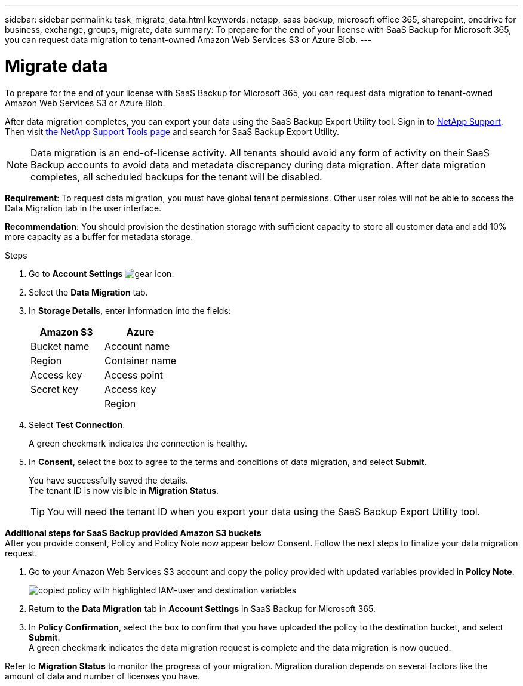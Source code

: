---
sidebar: sidebar
permalink: task_migrate_data.html
keywords: netapp, saas backup, microsoft office 365, sharepoint, onedrive for business, exchange, groups, migrate, data
summary: To prepare for the end of your license with SaaS Backup for Microsoft 365, you can request data migration to tenant-owned Amazon Web Services S3 or Azure Blob.
---

= Migrate data
:hardbreaks:
:nofooter:
:icons: font
:linkattrs:
:imagesdir: ./media/

[.lead]
To prepare for the end of your license with SaaS Backup for Microsoft 365, you can request data migration to tenant-owned Amazon Web Services S3 or Azure Blob.

After data migration completes, you can export your data using the SaaS Backup Export Utility tool. Sign in to link:mysupportnetapp.com[NetApp Support]. Then visit link:https://mysupport.netapp.com/site/tools[the NetApp Support Tools page] and search for SaaS Backup Export Utility.

NOTE: Data migration is an end-of-license activity. All tenants should avoid any form of activity on their SaaS Backup accounts to avoid data and metadata discrepancy during data migration. After data migration completes, all scheduled backups for the tenant will be disabled.

*Requirement*: To request data migration, you must have global tenant permissions. Other user roles will not be able to access the Data Migration tab in the user interface.

*Recommendation*: You should provision the destination storage with sufficient capacity to store all customer data and add 10% more capacity as a buffer for metadata storage.

.Steps
. Go to *Account Settings* image:gear_icon.png[gear icon].
. Select the *Data Migration* tab.
. In *Storage Details*, enter information into the fields:
+
[cols=2*,options="header",cols="20,20"]
|===
|Amazon S3
|Azure
|Bucket name
|Account name
|Region
|Container name
|Access key
|Access point
|Secret key
|Access key
|
|Region
|===

. Select *Test Connection*.
+
A green checkmark indicates the connection is healthy.
. In *Consent*, select the box to agree to the terms and conditions of data migration, and select *Submit*.
+
You have successfully saved the details.
The tenant ID is now visible in *Migration Status*.
+
TIP: You will need the tenant ID when you export your data using the SaaS Backup Export Utility tool.

*Additional steps for SaaS Backup provided Amazon S3 buckets*
After you provide consent, Policy and Policy Note now appear below Consent. Follow the next steps to finalize your data migration request.

. Go to your Amazon Web Services S3 account and copy the policy provided with updated variables provided in *Policy Note*.
+
image:policy-note-variables.png[copied policy with highlighted IAM-user and destination variables]
. Return to the *Data Migration* tab in *Account Settings* in SaaS Backup for Microsoft 365.
. In *Policy Confirmation*, select the box to confirm that you have uploaded the policy to the destination bucket, and select *Submit*.
A green checkmark indicates the data migration request is complete and the data migration is now queued.

Refer to *Migration Status* to monitor the progress of your migration. Migration duration depends on several factors like the amount of data and number of licenses you have.
